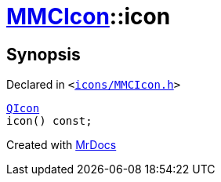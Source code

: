 [#MMCIcon-icon]
= xref:MMCIcon.adoc[MMCIcon]::icon
:relfileprefix: ../
:mrdocs:


== Synopsis

Declared in `&lt;https://github.com/PrismLauncher/PrismLauncher/blob/develop/launcher/icons/MMCIcon.h#L58[icons&sol;MMCIcon&period;h]&gt;`

[source,cpp,subs="verbatim,replacements,macros,-callouts"]
----
xref:QIcon.adoc[QIcon]
icon() const;
----



[.small]#Created with https://www.mrdocs.com[MrDocs]#
